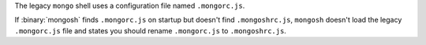 The legacy ``mongo`` shell uses a configuration file named
``.mongorc.js``.

If :binary:`mongosh` finds ``.mongorc.js`` on startup but doesn't find
``.mongoshrc.js``, ``mongosh`` doesn't load the legacy ``.mongorc.js``
file and states you should rename ``.mongorc.js`` to ``.mongoshrc.js``.
